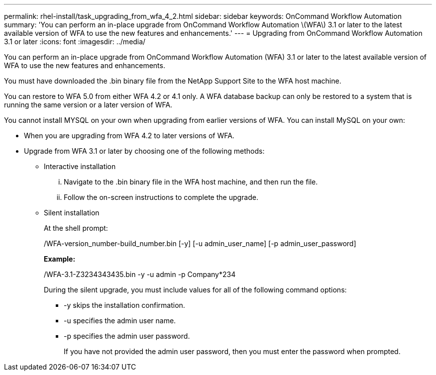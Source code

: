 ---
permalink: rhel-install/task_upgrading_from_wfa_4_2.html
sidebar: sidebar
keywords: OnCommand Workflow Automation
summary: 'You can perform an in-place upgrade from OnCommand Workflow Automation \(WFA\) 3.1 or later to the latest available version of WFA to use the new features and enhancements.'
---
= Upgrading from OnCommand Workflow Automation 3.1 or later
:icons: font
:imagesdir: ../media/

You can perform an in-place upgrade from OnCommand Workflow Automation (WFA) 3.1 or later to the latest available version of WFA to use the new features and enhancements.

You must have downloaded the .bin binary file from the NetApp Support Site to the WFA host machine.

You can restore to WFA 5.0 from either WFA 4.2 or 4.1 only. A WFA database backup can only be restored to a system that is running the same version or a later version of WFA.

You cannot install MYSQL on your own when upgrading from earlier versions of WFA. You can install MySQL on your own:

* When you are upgrading from WFA 4.2 to later versions of WFA.
* Upgrade from WFA 3.1 or later by choosing one of the following methods:
 ** Interactive installation
  ... Navigate to the .bin binary file in the WFA host machine, and then run the file.
  ... Follow the on-screen instructions to complete the upgrade.
 ** Silent installation
+
At the shell prompt:
+
./WFA-version_number-build_number.bin [-y] [-u admin_user_name] [-p admin_user_password]
+
*Example:*
+
./WFA-3.1-Z3234343435.bin -y -u admin -p Company*234
+
During the silent upgrade, you must include values for all of the following command options:

  *** -y skips the installation confirmation.
  *** -u specifies the admin user name.
  *** -p specifies the admin user password.
+
If you have not provided the admin user password, then you must enter the password when prompted.
